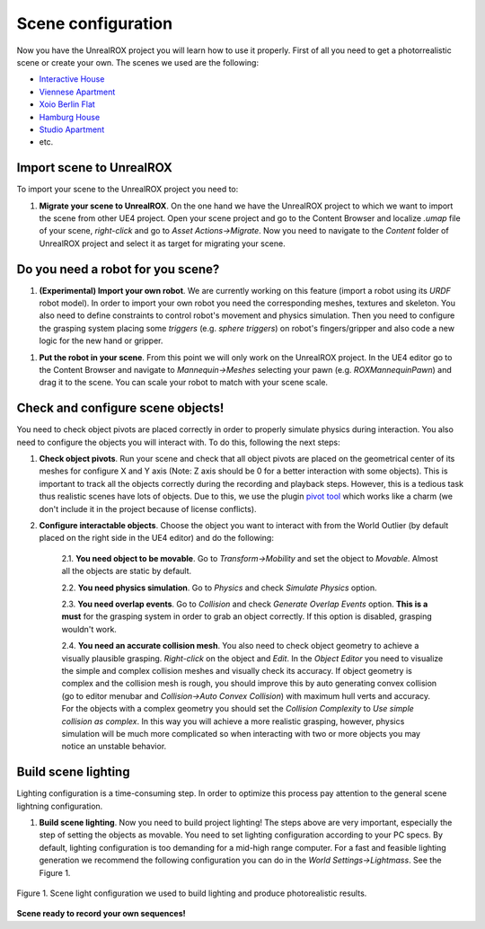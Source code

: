 .. _scene:

*******************
Scene configuration
*******************

.. _pivot tool: https://www.unrealengine.com/marketplace/pivot-tool
.. _Interactive House: https://ue4arch.com/projects/interactive-house/
.. _Viennese Apartment: https://ue4arch.com/projects/viennese-apartment/
.. _Xoio Berlin Flat: https://www.unrealengine.com/marketplace/xoio-berlin-flat
.. _Hamburg House: https://ue4arch.com/projects/hamburg/
.. _Studio Apartment: https://www.unrealengine.com/marketplace/studio-apartment

Now you have the UnrealROX project you will learn how to use it properly. First of all you need to get a photorrealistic scene or create your own. The scenes we used are the following:

- `Interactive House`_

- `Viennese Apartment`_

- `Xoio Berlin Flat`_

- `Hamburg House`_

- `Studio Apartment`_

- etc.



Import scene to UnrealROX
#########################

To import your scene to the UnrealROX project you need to:

1. **Migrate your scene to UnrealROX**. On the one hand we have the UnrealROX project to which we want to import the scene from other UE4 project. Open your scene project and go to the Content Browser and localize *.umap* file of your scene, *right-click* and go to *Asset Actions->Migrate*. Now you need to navigate to the *Content* folder of UnrealROX project and select it as target for migrating your scene. 


Do you need a robot for you scene?
##################################

1. **(Experimental) Import your own robot**. We are currently working on this feature (import a robot using its *URDF* robot model). In order to import your own robot you need the corresponding meshes, textures and skeleton. You also need to define constraints to control robot's movement and physics simulation. Then you need to configure the grasping system placing some *triggers* (e.g. *sphere triggers*) on robot's fingers/gripper and also code a new logic for the new hand or gripper.

1. **Put the robot in your scene**. From this point we will only work on the UnrealROX project. In the UE4 editor go to the Content Browser and navigate to *Mannequin->Meshes* selecting your pawn (e.g. *ROXMannequinPawn*) and drag it to the scene. You can scale your robot to match with your scene scale.


Check and configure scene objects!
##################################

You need to check object pivots are placed correctly in order to properly simulate physics during interaction. You also need to configure the objects you will interact with. To do this, following the next steps:

1. **Check object pivots**. Run your scene and check that all object pivots are placed on the geometrical center of its meshes for configure X and Y axis (Note: Z axis should be 0 for a better interaction with some objects). This is important to track all the objects correctly during the recording and playback steps. However, this is a tedious task thus realistic scenes have lots of objects. Due to this, we use the plugin `pivot tool`_ which works like a charm (we don't include it in the project because of license conflicts).

2. **Configure interactable objects**. Choose the object you want to interact with from the World Outlier (by default placed on the right side in the UE4 editor) and do the following:

	2.1. **You need object to be movable**. Go to *Transform->Mobility* and set the object to *Movable*. Almost all the objects are static by default.

	2.2. **You need physics simulation**. Go to *Physics* and check *Simulate Physics* option.
	
	2.3. **You need overlap events**. Go to *Collision* and check *Generate Overlap Events* option. **This is a must** for the grasping system in order to grab an object correctly. If this option is disabled, grasping wouldn't work.
	
	2.4. **You need an accurate collision mesh**. You also need to check object geometry to achieve a visually plausible grasping. *Right-click* on the object and *Edit*. In the *Object Editor* you need to visualize the simple and complex collision meshes and visually check its accuracy. If object geometry is complex and the collision mesh is rough, you should improve this by auto generating convex collision (go to editor menubar and *Collision->Auto Convex Collision*) with maximum hull verts and accuracy. For the objects with a complex geometry you should set the *Collision Complexity* to *Use simple collision as complex*. In this way you will achieve a more realistic grasping, however, physics simulation will be much more complicated so when interacting with two or more objects you may notice an unstable behavior.


Build scene lighting
####################

Lighting configuration is a time-consuming step. In order to optimize this process pay attention to the general scene lightning configuration.

1. **Build scene lighting**. Now you need to build project lighting! The steps above are very important, especially the step of setting the objects as movable. You need to set lighting configuration according to your PC specs. By default, lighting configuration is too demanding for a mid-high range computer. For a fast and feasible lighting generation we recommend the following configuration you can do in the *World Settings->Lightmass*. See the Figure 1.


.. figure:: /_static/lightmass.jpg
    :scale: 75 %
    :align: center
    :alt: Scene light configuration we used to build lighting and produce photorealistic results.
    :figclass: align-center

    Figure 1. Scene light configuration we used to build lighting and produce photorealistic results.




**Scene ready to record your own sequences!**